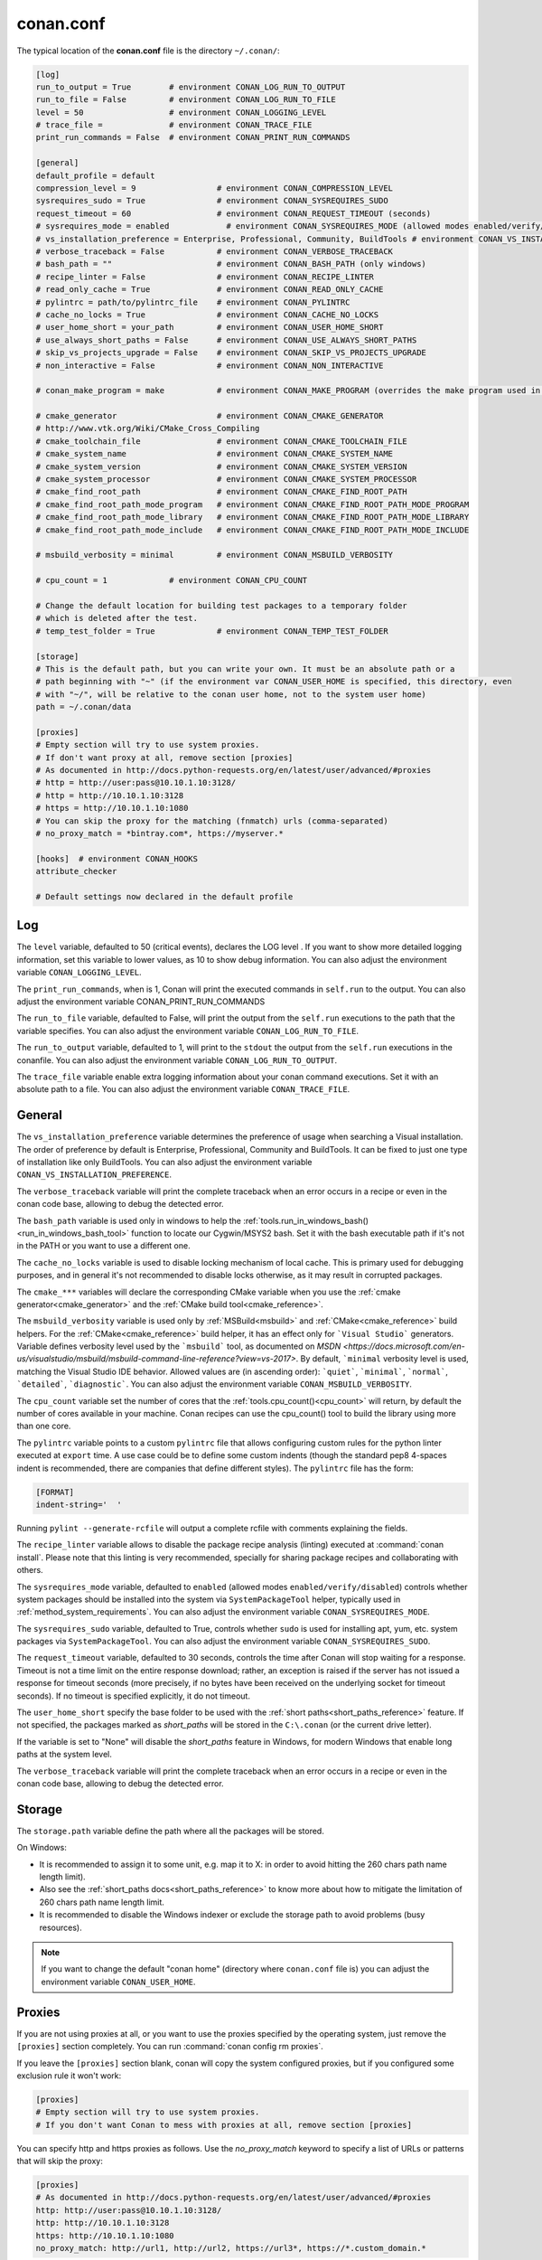 .. _conan_conf:

conan.conf
==========

The typical location of the **conan.conf** file is the directory ``~/.conan/``:

.. code-block:: text

    [log]
    run_to_output = True        # environment CONAN_LOG_RUN_TO_OUTPUT
    run_to_file = False         # environment CONAN_LOG_RUN_TO_FILE
    level = 50                  # environment CONAN_LOGGING_LEVEL
    # trace_file =              # environment CONAN_TRACE_FILE
    print_run_commands = False  # environment CONAN_PRINT_RUN_COMMANDS

    [general]
    default_profile = default
    compression_level = 9                 # environment CONAN_COMPRESSION_LEVEL
    sysrequires_sudo = True               # environment CONAN_SYSREQUIRES_SUDO
    request_timeout = 60                  # environment CONAN_REQUEST_TIMEOUT (seconds)
    # sysrequires_mode = enabled            # environment CONAN_SYSREQUIRES_MODE (allowed modes enabled/verify/disabled)
    # vs_installation_preference = Enterprise, Professional, Community, BuildTools # environment CONAN_VS_INSTALLATION_PREFERENCE
    # verbose_traceback = False           # environment CONAN_VERBOSE_TRACEBACK
    # bash_path = ""                      # environment CONAN_BASH_PATH (only windows)
    # recipe_linter = False               # environment CONAN_RECIPE_LINTER
    # read_only_cache = True              # environment CONAN_READ_ONLY_CACHE
    # pylintrc = path/to/pylintrc_file    # environment CONAN_PYLINTRC
    # cache_no_locks = True               # environment CONAN_CACHE_NO_LOCKS
    # user_home_short = your_path         # environment CONAN_USER_HOME_SHORT
    # use_always_short_paths = False      # environment CONAN_USE_ALWAYS_SHORT_PATHS
    # skip_vs_projects_upgrade = False    # environment CONAN_SKIP_VS_PROJECTS_UPGRADE
    # non_interactive = False             # environment CONAN_NON_INTERACTIVE

    # conan_make_program = make           # environment CONAN_MAKE_PROGRAM (overrides the make program used in AutoToolsBuildEnvironment.make)

    # cmake_generator                     # environment CONAN_CMAKE_GENERATOR
    # http://www.vtk.org/Wiki/CMake_Cross_Compiling
    # cmake_toolchain_file                # environment CONAN_CMAKE_TOOLCHAIN_FILE
    # cmake_system_name                   # environment CONAN_CMAKE_SYSTEM_NAME
    # cmake_system_version                # environment CONAN_CMAKE_SYSTEM_VERSION
    # cmake_system_processor              # environment CONAN_CMAKE_SYSTEM_PROCESSOR
    # cmake_find_root_path                # environment CONAN_CMAKE_FIND_ROOT_PATH
    # cmake_find_root_path_mode_program   # environment CONAN_CMAKE_FIND_ROOT_PATH_MODE_PROGRAM
    # cmake_find_root_path_mode_library   # environment CONAN_CMAKE_FIND_ROOT_PATH_MODE_LIBRARY
    # cmake_find_root_path_mode_include   # environment CONAN_CMAKE_FIND_ROOT_PATH_MODE_INCLUDE

    # msbuild_verbosity = minimal         # environment CONAN_MSBUILD_VERBOSITY

    # cpu_count = 1             # environment CONAN_CPU_COUNT

    # Change the default location for building test packages to a temporary folder
    # which is deleted after the test.
    # temp_test_folder = True             # environment CONAN_TEMP_TEST_FOLDER

    [storage]
    # This is the default path, but you can write your own. It must be an absolute path or a
    # path beginning with "~" (if the environment var CONAN_USER_HOME is specified, this directory, even
    # with "~/", will be relative to the conan user home, not to the system user home)
    path = ~/.conan/data

    [proxies]
    # Empty section will try to use system proxies.
    # If don't want proxy at all, remove section [proxies]
    # As documented in http://docs.python-requests.org/en/latest/user/advanced/#proxies
    # http = http://user:pass@10.10.1.10:3128/
    # http = http://10.10.1.10:3128
    # https = http://10.10.1.10:1080
    # You can skip the proxy for the matching (fnmatch) urls (comma-separated)
    # no_proxy_match = *bintray.com*, https://myserver.*

    [hooks]  # environment CONAN_HOOKS
    attribute_checker

    # Default settings now declared in the default profile

Log
+++

The ``level`` variable, defaulted to 50 (critical events), declares the LOG level .
If you want to show more detailed logging information, set this variable to lower values,
as 10 to show debug information. You can also adjust the environment variable ``CONAN_LOGGING_LEVEL``.

The ``print_run_commands``, when is 1, Conan will print the executed commands in ``self.run`` to the output.
You can also adjust the environment variable CONAN_PRINT_RUN_COMMANDS

The ``run_to_file`` variable, defaulted to False, will print the output from the ``self.run``
executions to the path that the variable specifies.
You can also adjust the environment variable ``CONAN_LOG_RUN_TO_FILE``.

The ``run_to_output`` variable, defaulted to 1, will print to the ``stdout`` the output from the
``self.run`` executions in the conanfile. You can also adjust the environment variable ``CONAN_LOG_RUN_TO_OUTPUT``.

The ``trace_file`` variable enable extra logging information about your conan command executions.
Set it with an absolute path to a file.
You can also adjust the environment variable ``CONAN_TRACE_FILE``.

General
+++++++

The ``vs_installation_preference`` variable determines the preference of usage when searching a Visual installation. The order of preference
by default is Enterprise, Professional, Community and BuildTools. It can be fixed to just one type of installation like only BuildTools. You
can also adjust the environment variable ``CONAN_VS_INSTALLATION_PREFERENCE``.

The ``verbose_traceback`` variable will print the complete traceback when an error occurs in a recipe or even in the conan code base, allowing
to debug the detected error.

The ``bash_path`` variable is used only in windows to help the
:ref:`tools.run_in_windows_bash()<run_in_windows_bash_tool>` function to locate our Cygwin/MSYS2 bash.
Set it with the bash executable path if it's not in the PATH or you want to use a different one.

The ``cache_no_locks`` variable is used to disable locking mechanism of local cache.
This is primary used for debugging purposes, and in general it's not recommended to disable locks otherwise,
as it may result in corrupted packages.

The ``cmake_***`` variables will declare the corresponding CMake variable when you use the
:ref:`cmake generator<cmake_generator>` and the :ref:`CMake build tool<cmake_reference>`.

The ``msbuild_verbosity`` variable is used only by :ref:`MSBuild<msbuild>` and :ref:`CMake<cmake_reference>` build helpers.
For the :ref:`CMake<cmake_reference>` build helper, it has an effect only for ```Visual Studio``` generators.
Variable defines verbosity level used by the ```msbuild``` tool, as documented on `MSDN <https://docs.microsoft.com/en-us/visualstudio/msbuild/msbuild-command-line-reference?view=vs-2017>`.
By default, ```minimal`` verbosity level is used, matching the Visual Studio IDE behavior.
Allowed values are (in ascending order): ```quiet```, ```minimal```, ```normal```, ```detailed```, ```diagnostic```.
You can also adjust the environment variable ``CONAN_MSBUILD_VERBOSITY``.

The ``cpu_count`` variable set the number of cores that the :ref:`tools.cpu_count()<cpu_count>` will return,
by default the number of cores available in your machine.
Conan recipes can use the cpu_count() tool to build the library using more than one core.

The ``pylintrc`` variable points to a custom ``pylintrc`` file that allows configuring custom rules
for the python linter executed at ``export`` time. A use case could be to define some custom indents
(though the standard pep8 4-spaces indent is recommended, there are companies that define different styles).
The ``pylintrc`` file has the form:

.. code :: text

    [FORMAT]
    indent-string='  '

Running ``pylint --generate-rcfile`` will output a complete rcfile with comments explaining the fields.

The ``recipe_linter`` variable allows to disable the package recipe analysis (linting) executed at :command:`conan install`.
Please note that this linting is very recommended, specially for sharing package recipes and collaborating with others.

The ``sysrequires_mode`` variable, defaulted to ``enabled`` (allowed modes ``enabled/verify/disabled``)
controls whether system packages should be installed into the system via ``SystemPackageTool`` helper,
typically used in :ref:`method_system_requirements`.
You can also adjust the environment variable ``CONAN_SYSREQUIRES_MODE``.

The ``sysrequires_sudo`` variable, defaulted to True, controls whether ``sudo`` is used for installing apt, yum, etc.
system packages via ``SystemPackageTool``. You can also adjust the environment variable ``CONAN_SYSREQUIRES_SUDO``.


The ``request_timeout`` variable, defaulted to 30 seconds, controls the time after Conan will stop waiting for a response.
Timeout is not a time limit on the entire response download; rather, an exception is raised if the server has not issued a
response for timeout seconds (more precisely, if no bytes have been received on the underlying socket for timeout seconds).
If no timeout is specified explicitly, it do not timeout.

The ``user_home_short`` specify the base folder to be used with the :ref:`short paths<short_paths_reference>` feature.
If not specified, the packages marked as `short_paths` will be stored in the ``C:\.conan`` (or the current drive letter).

If the variable is set to "None" will disable the `short_paths` feature in Windows,
for modern Windows that enable long paths at the system level.

The ``verbose_traceback`` variable will print the complete traceback when an error occurs in a recipe or even
in the conan code base, allowing to debug the detected error.

Storage
+++++++

The ``storage.path`` variable define the path where all the packages will be stored.

On Windows:

- It is recommended to assign it to some unit, e.g. map it to X: in order to avoid hitting the 260 chars path name length limit).
- Also see the :ref:`short_paths docs<short_paths_reference>` to know more about how to mitigate the limitation of 260 chars path name length limit.
- It is recommended to disable the Windows indexer or exclude the storage path to avoid problems (busy resources).

.. note::

    If you want to change the default "conan home" (directory where ``conan.conf`` file is) you can adjust
    the environment variable ``CONAN_USER_HOME``.

.. _proxys:

Proxies
+++++++

If you are not using proxies at all, or you want to use the proxies specified by the operating system,
just remove the ``[proxies]`` section completely. You can run :command:`conan config rm proxies`.

If you leave the ``[proxies]`` section blank, conan will copy the system configured
proxies, but if you configured some exclusion rule it won't work:

.. code-block:: text

    [proxies]
    # Empty section will try to use system proxies.
    # If you don't want Conan to mess with proxies at all, remove section [proxies]
    
You can specify http and https proxies as follows. Use the `no_proxy_match` keyword to specify a list
of URLs or patterns that will skip the proxy:

.. code-block:: text

    [proxies]
    # As documented in http://docs.python-requests.org/en/latest/user/advanced/#proxies
    http: http://user:pass@10.10.1.10:3128/
    http: http://10.10.1.10:3128
    https: http://10.10.1.10:1080
    no_proxy_match: http://url1, http://url2, https://url3*, https://*.custom_domain.*

Use `http=None` and/or `https=None` to disable the usage of a proxy.

If this fails, you might also try to set environment variables:

.. code-block:: bash

   # linux/osx
   $ export HTTP_PROXY="http://10.10.1.10:3128"
   $ export HTTPS_PROXY="http://10.10.1.10:1080"

   # with user/password
   $ export HTTP_PROXY="http://user:pass@10.10.1.10:3128/"
   $ export HTTPS_PROXY="http://user:pass@10.10.1.10:3128/"

   # windows (note, no quotes here)
   $ set HTTP_PROXY=http://10.10.1.10:3128
   $ set HTTPS_PROXY=http://10.10.1.10:1080
